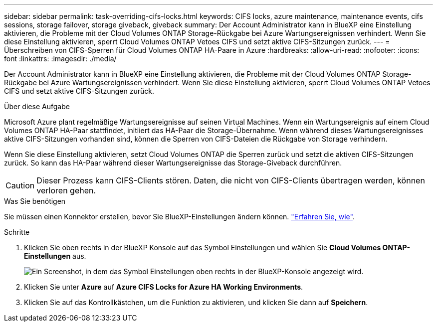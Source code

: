 ---
sidebar: sidebar 
permalink: task-overriding-cifs-locks.html 
keywords: CIFS locks, azure maintenance, maintenance events, cifs sessions, storage failover, storage giveback, giveback 
summary: Der Account Administrator kann in BlueXP eine Einstellung aktivieren, die Probleme mit der Cloud Volumes ONTAP Storage-Rückgabe bei Azure Wartungsereignissen verhindert. Wenn Sie diese Einstellung aktivieren, sperrt Cloud Volumes ONTAP Vetoes CIFS und setzt aktive CIFS-Sitzungen zurück. 
---
= Überschreiben von CIFS-Sperren für Cloud Volumes ONTAP HA-Paare in Azure
:hardbreaks:
:allow-uri-read: 
:nofooter: 
:icons: font
:linkattrs: 
:imagesdir: ./media/


[role="lead"]
Der Account Administrator kann in BlueXP eine Einstellung aktivieren, die Probleme mit der Cloud Volumes ONTAP Storage-Rückgabe bei Azure Wartungsereignissen verhindert. Wenn Sie diese Einstellung aktivieren, sperrt Cloud Volumes ONTAP Vetoes CIFS und setzt aktive CIFS-Sitzungen zurück.

.Über diese Aufgabe
Microsoft Azure plant regelmäßige Wartungsereignisse auf seinen Virtual Machines. Wenn ein Wartungsereignis auf einem Cloud Volumes ONTAP HA-Paar stattfindet, initiiert das HA-Paar die Storage-Übernahme. Wenn während dieses Wartungsereignisses aktive CIFS-Sitzungen vorhanden sind, können die Sperren von CIFS-Dateien die Rückgabe von Storage verhindern.

Wenn Sie diese Einstellung aktivieren, setzt Cloud Volumes ONTAP die Sperren zurück und setzt die aktiven CIFS-Sitzungen zurück. So kann das HA-Paar während dieser Wartungsereignisse das Storage-Giveback durchführen.


CAUTION: Dieser Prozess kann CIFS-Clients stören. Daten, die nicht von CIFS-Clients übertragen werden, können verloren gehen.

.Was Sie benötigen
Sie müssen einen Konnektor erstellen, bevor Sie BlueXP-Einstellungen ändern können. https://docs.netapp.com/us-en/bluexp-setup-admin/concept-connectors.html#how-to-create-a-connector["Erfahren Sie, wie"^].

.Schritte
. Klicken Sie oben rechts in der BlueXP Konsole auf das Symbol Einstellungen und wählen Sie *Cloud Volumes ONTAP-Einstellungen* aus.
+
image:screenshot_settings_icon.png["Ein Screenshot, in dem das Symbol Einstellungen oben rechts in der BlueXP-Konsole angezeigt wird."]

. Klicken Sie unter *Azure* auf *Azure CIFS Locks for Azure HA Working Environments*.
. Klicken Sie auf das Kontrollkästchen, um die Funktion zu aktivieren, und klicken Sie dann auf *Speichern*.

